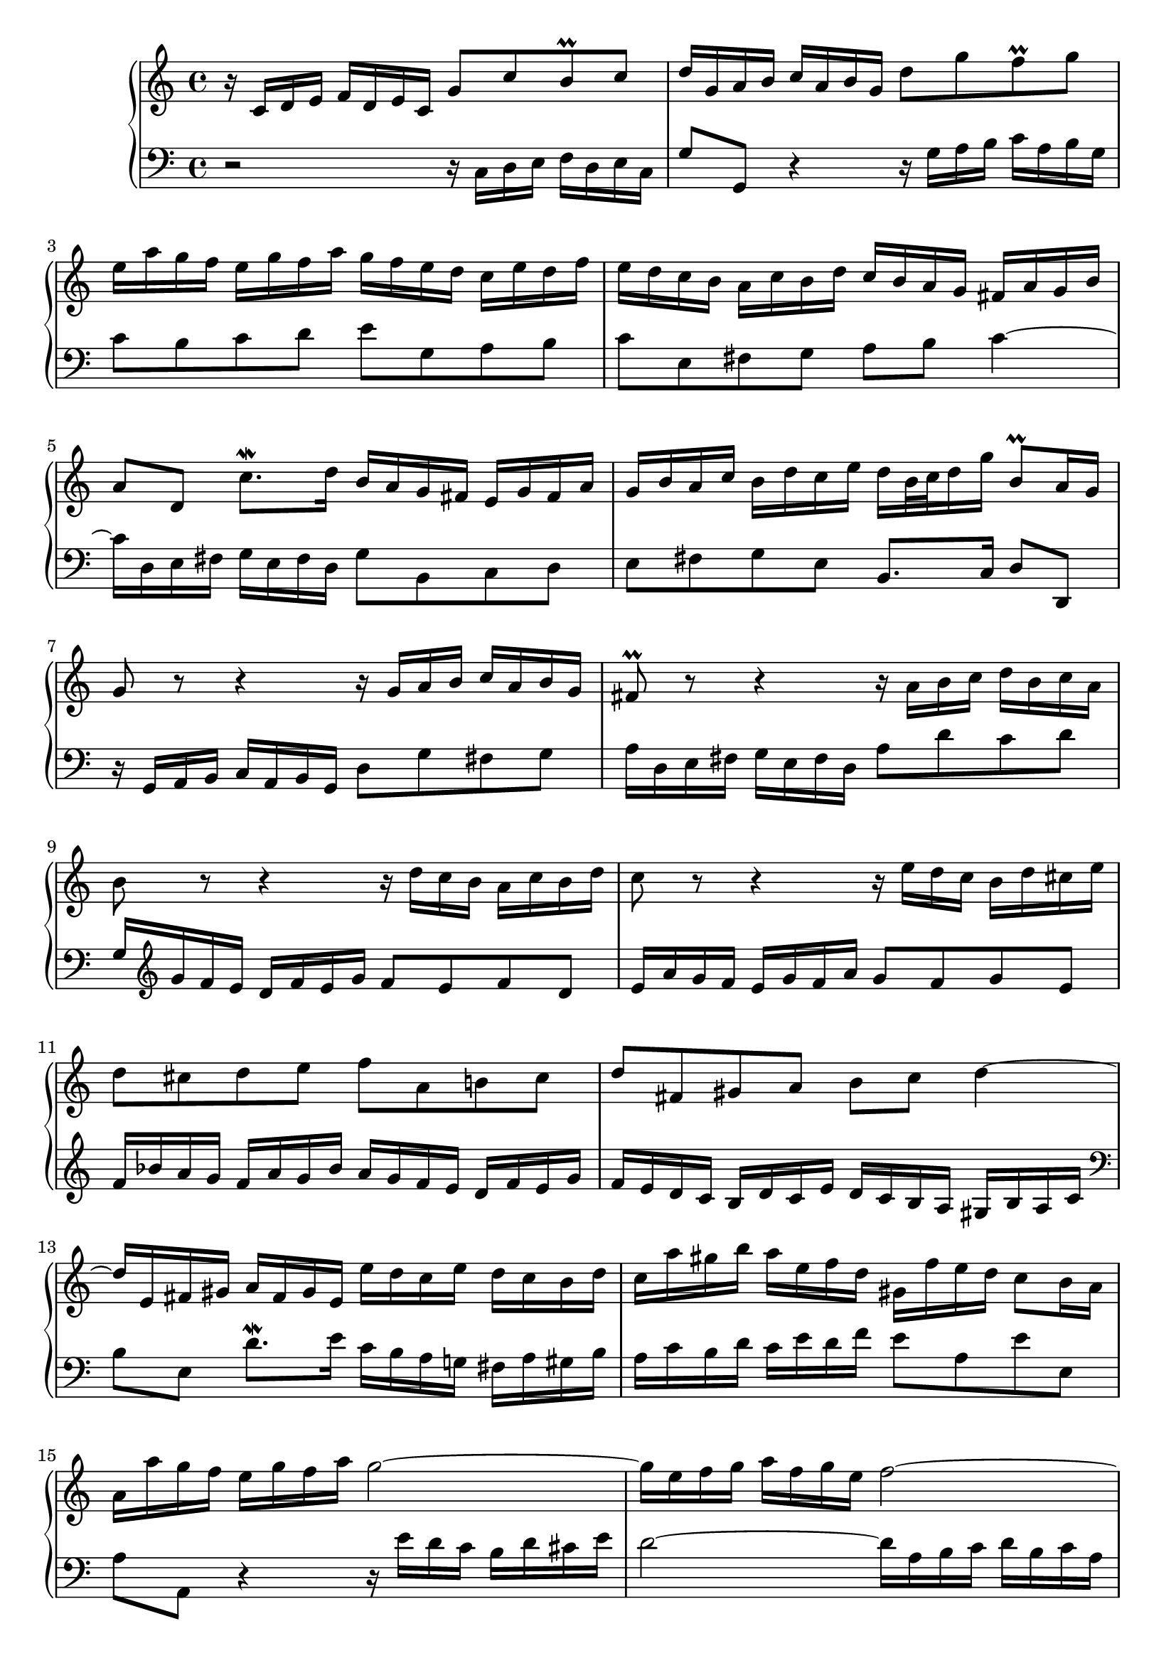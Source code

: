 \version "2.22.1"

voiceone =
\relative c' {
   r16  c[ d e]   f[ d e c]  g'8[ c b^\prall c]              | % 1
   d16[ g, a b]  c[ a b g]  d'8[ g f^\prall g]               | % 2
   e16[ a g f]  e[ g f a]  g[ f e d]  c[ e d f]              | % 3
   e[ d c b]  a[ c b d]  c[ b a g]  fis[ a g b]              | % 4
   a8[ d,]  c'8.[^\mordent d16]  b[ a g fis]  e[ g fis a]    | % 5
   g[ b a c]  b[ d c e]  d[ b32 c d16 g]  b,8[^\prall a16 g] | % 6
   g8 r r4 r16  g[ a b]  c[ a b g]                           | % 7
   fis8^\prall r r4 r16  a[ b c]  d[ b c a]                  | % 8
   b8          r r4 r16  d[ c b]  a[ c b d]                  | % 9
   c8          r r4 r16  e[ d c]  b[ d cis e]                | % 10
   d8[ cis d e]  f[ a, b! cis]                               | % 11
   d[ fis, gis a]  b[ c] d4 ~                                | % 12
   d16[ e, fis gis]  a[ fis gis e]  e'[ d c e]  d[ c b d]    | % 13
   c[ a' gis b]  a[ e f d]  gis,[ f' e d]  c8[ b16 a]        | % 14
   a16[ a' g f]  e[ g f a] g2 ~                              | % 15
   g16[ e f g]   a[ f g e] f2 ~                              | % 16
   f16[ g f e]   d[ f e g] f2 ~                              | % 17
   f16[ d e f]   g[ e f d] e2 ~                              | % 18
   e16[ c d e]  f[ d e c]  d[ e f g]  a[ f g e]              | % 19
   f[   g a b]  c[ a b g]  c8[ g]  e[ d16 c]                 | % 20
   c[ bes a g]  f[ a g bes]  a[ b c e,]  d[ c' f, b]         | % 21
   <c g e>1^\fermata\arpeggio                                | % 22
   \bar "|."
}

voicetwo =
\relative c {
   \clef "bass"
   r2          r16   c[ d e]  f[ d e c]                      | % 1
   g'8[ g,] r4 r16  g'[ a b]  c[ a b g]                      | % 2
   c8[ b c d]  e[ g, a b]                                    | % 3
   c[ e, fis g]  a[ b] c4 ~                                  | % 4
   c16[ d, e fis]  g[ e fis d]  g8[ b, c d]                  | % 5
   e[ fis g e]  b8.[ c16]  d8[ d,]                           | % 6
   r16  g[ a b]  c[ a b g]  d'8[ g fis g]                    | % 7
   a16[ d, e fis]  g[ e fis d]  a'8[ d c d]                  | % 8
   g,16[ \clef "treble" g' f e]  d[ f e g]  f8[ e f d]       | % 9
   e16[ a g f]  e[ g f a]  g8[ f g e]                        | % 10
   f16[ bes a g]  f[ a g bes]  a[ g f e]  d[ f e g]          | % 11
   f[ e d c]  b[ d c e]  d[ c b a]  gis[ b a c]              | % 12
   \clef "bass"
   b8[ e,]  d'8.[^\mordent e16]  c[ b a g!]  fis[ a gis b]   | % 13
   a[ c b d]  c[ e d f]  e8[ a, e' e,]                       | % 14
   a8[ a,] r4 r16  e''16[ d c]  b[ d cis e]                  | % 15
   d2 ~  d16[ a b c]    d[ b c a]                            | % 16
   b2 ~  b16[ d c b]    a[ c b d]                            | % 17
   c2 ~  c16[ g a bes]  c[ a bes g]                          | % 18
   a8[ bes a g]  f[ d' c bes]                                | % 19
   a[ f' e d]    e16[ d, e f]  g[ e f d]                     | % 20
   e8[ c d e]  f16[ d e f]  g8[ g,]                          | % 21
   <c c,>1\arpeggio_\fermata                                 | % 22
   \bar "|."
}

\score {
   \context PianoStaff <<
      \set PianoStaff.connectArpeggios = ##t
      \context Staff = "one" << \voiceone >>
      \context Staff = "two" << \voicetwo >>
   >>
   
   \layout { }
   
  \midi {
    \context {
      \Score
      tempoWholesPerMinute = #(ly:make-moment 80 4)
      }
    }
}
